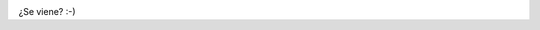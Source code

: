 .. title: Hielos II...
.. slug: hielos-ii
.. date: 2011-11-06 17:47:38 UTC-03:00
.. tags: hielos continentales,Imagen,Viajes
.. category: 
.. link: 
.. description: 
.. type: text
.. author: cHagHi
.. from_wp: True

|Hielos Continentales|

¿Se viene? :-)

.. |Hielos Continentales| image:: https://lh4.googleusercontent.com/-u97G_lgI8Vo/SxcaDOrUd2I/AAAAAAAAatA/pU4PiBxsfQQ/s720/_MG_4673.jpg
   :target: https://picasaweb.google.com/111884507748728156179/HieloContinentalII#5410822120090662754
